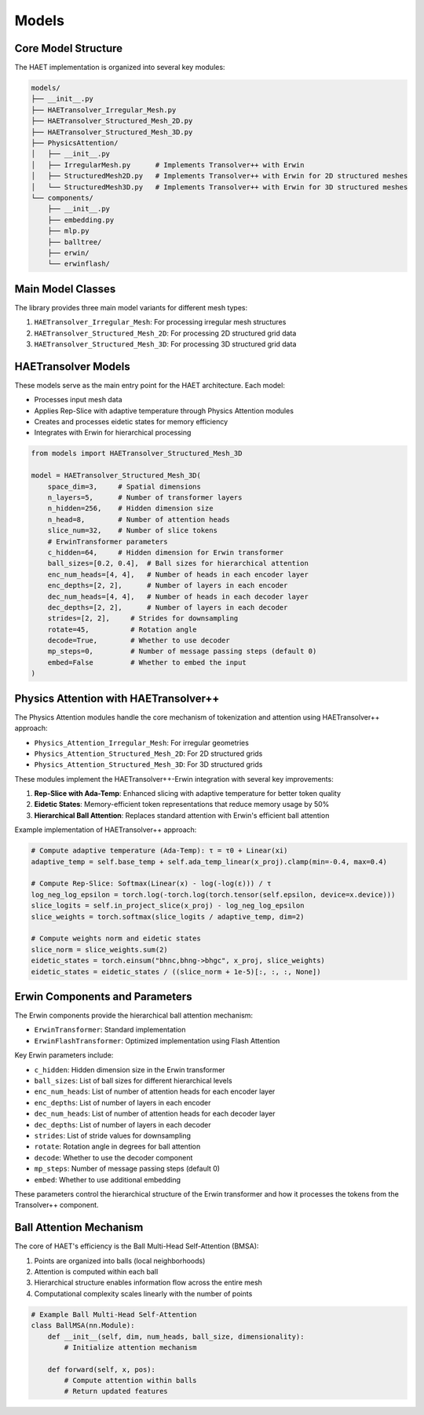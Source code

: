 Models
======

Core Model Structure
-------------------

The HAET implementation is organized into several key modules:

.. code-block:: none

    models/
    ├── __init__.py
    ├── HAETransolver_Irregular_Mesh.py
    ├── HAETransolver_Structured_Mesh_2D.py
    ├── HAETransolver_Structured_Mesh_3D.py
    ├── PhysicsAttention/
    │   ├── __init__.py
    │   ├── IrregularMesh.py      # Implements Transolver++ with Erwin
    │   ├── StructuredMesh2D.py   # Implements Transolver++ with Erwin for 2D structured meshes
    │   └── StructuredMesh3D.py   # Implements Transolver++ with Erwin for 3D structured meshes
    └── components/
        ├── __init__.py
        ├── embedding.py
        ├── mlp.py
        ├── balltree/
        ├── erwin/
        └── erwinflash/

Main Model Classes
-------------------

The library provides three main model variants for different mesh types:

1. ``HAETransolver_Irregular_Mesh``: For processing irregular mesh structures
2. ``HAETransolver_Structured_Mesh_2D``: For processing 2D structured grid data
3. ``HAETransolver_Structured_Mesh_3D``: For processing 3D structured grid data

HAETransolver Models
------------------

These models serve as the main entry point for the HAET architecture. Each model:

- Processes input mesh data
- Applies Rep-Slice with adaptive temperature through Physics Attention modules
- Creates and processes eidetic states for memory efficiency
- Integrates with Erwin for hierarchical processing

.. code-block:: python

    from models import HAETransolver_Structured_Mesh_3D
    
    model = HAETransolver_Structured_Mesh_3D(
        space_dim=3,     # Spatial dimensions
        n_layers=5,      # Number of transformer layers
        n_hidden=256,    # Hidden dimension size
        n_head=8,        # Number of attention heads
        slice_num=32,    # Number of slice tokens
        # ErwinTransformer parameters
        c_hidden=64,     # Hidden dimension for Erwin transformer
        ball_sizes=[0.2, 0.4],  # Ball sizes for hierarchical attention
        enc_num_heads=[4, 4],   # Number of heads in each encoder layer
        enc_depths=[2, 2],      # Number of layers in each encoder
        dec_num_heads=[4, 4],   # Number of heads in each decoder layer
        dec_depths=[2, 2],      # Number of layers in each decoder
        strides=[2, 2],     # Strides for downsampling
        rotate=45,          # Rotation angle
        decode=True,        # Whether to use decoder
        mp_steps=0,         # Number of message passing steps (default 0)
        embed=False         # Whether to embed the input
    )

Physics Attention with HAETransolver++
---------------------------------------

The Physics Attention modules handle the core mechanism of tokenization and attention using HAETransolver++ approach:

- ``Physics_Attention_Irregular_Mesh``: For irregular geometries
- ``Physics_Attention_Structured_Mesh_2D``: For 2D structured grids
- ``Physics_Attention_Structured_Mesh_3D``: For 3D structured grids

These modules implement the HAETransolver++-Erwin integration with several key improvements:

1. **Rep-Slice with Ada-Temp**: Enhanced slicing with adaptive temperature for better token quality
2. **Eidetic States**: Memory-efficient token representations that reduce memory usage by 50%
3. **Hierarchical Ball Attention**: Replaces standard attention with Erwin's efficient ball attention

Example implementation of HAETransolver++ approach:

.. code-block:: python

    # Compute adaptive temperature (Ada-Temp): τ = τ0 + Linear(xi)
    adaptive_temp = self.base_temp + self.ada_temp_linear(x_proj).clamp(min=-0.4, max=0.4)
    
    # Compute Rep-Slice: Softmax(Linear(x) - log(-log(ε))) / τ
    log_neg_log_epsilon = torch.log(-torch.log(torch.tensor(self.epsilon, device=x.device)))
    slice_logits = self.in_project_slice(x_proj) - log_neg_log_epsilon
    slice_weights = torch.softmax(slice_logits / adaptive_temp, dim=2)
    
    # Compute weights norm and eidetic states
    slice_norm = slice_weights.sum(2)
    eidetic_states = torch.einsum("bhnc,bhng->bhgc", x_proj, slice_weights)
    eidetic_states = eidetic_states / ((slice_norm + 1e-5)[:, :, :, None])

Erwin Components and Parameters
------------------------------

The Erwin components provide the hierarchical ball attention mechanism:

- ``ErwinTransformer``: Standard implementation
- ``ErwinFlashTransformer``: Optimized implementation using Flash Attention

Key Erwin parameters include:

- ``c_hidden``: Hidden dimension size in the Erwin transformer
- ``ball_sizes``: List of ball sizes for different hierarchical levels
- ``enc_num_heads``: List of number of attention heads for each encoder layer
- ``enc_depths``: List of number of layers in each encoder
- ``dec_num_heads``: List of number of attention heads for each decoder layer
- ``dec_depths``: List of number of layers in each decoder
- ``strides``: List of stride values for downsampling
- ``rotate``: Rotation angle in degrees for ball attention
- ``decode``: Whether to use the decoder component
- ``mp_steps``: Number of message passing steps (default 0)
- ``embed``: Whether to use additional embedding

These parameters control the hierarchical structure of the Erwin transformer and how it processes the tokens from the Transolver++ component.

Ball Attention Mechanism
------------------------

The core of HAET's efficiency is the Ball Multi-Head Self-Attention (BMSA):

1. Points are organized into balls (local neighborhoods)
2. Attention is computed within each ball
3. Hierarchical structure enables information flow across the entire mesh
4. Computational complexity scales linearly with the number of points

.. code-block:: python

    # Example Ball Multi-Head Self-Attention
    class BallMSA(nn.Module):
        def __init__(self, dim, num_heads, ball_size, dimensionality):
            # Initialize attention mechanism
            
        def forward(self, x, pos):
            # Compute attention within balls
            # Return updated features
